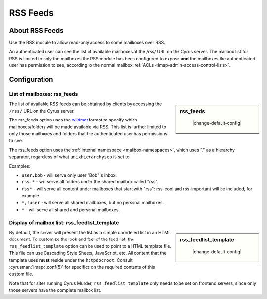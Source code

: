 .. _rss:

=========
RSS Feeds
=========

About RSS Feeds
===============

Use the RSS module to allow read-only access to some mailboxes over RSS.

An authenticated user can see the list of available mailboxes at the `/rss/`
URL on the Cyrus server. The mailbox list for RSS is limited to only the
mailboxes the RSS module has been configured to expose **and** the mailboxes
the authenticated user has permission to see, according to the normal mailbox
:ref:`ACLs <imap-admin-access-control-lists>`.

Configuration
=============

List of mailboxes: rss_feeds
----------------------------

.. sidebar:: rss_feeds

    |change-default-config|

   .. include:: /imap/reference/manpages/configs/imapd.conf.rst
       :start-after: startblob rss_feeds
       :end-before: endblob rss_feeds

The list of available RSS feeds can be obtained by clients by accessing the
``/rss/`` URL on the Cyrus server.

The rss_feeds option uses the
`wildmat <https://tools.ietf.org/html/rfc3977#section-4>`_ format to specify
which mailboxes/folders will be made available via RSS. This list is further
limited to only those mailboxes and folders that the authenticated user has
permissions to see.

The rss_feeds option uses the
:ref:`internal namespace <mailbox-namespaces>`, which uses "." as a hierarchy
separator, regardless of what ``unixhierarchysep`` is set to.

Examples:

* ``user.bob`` - will serve only user "Bob"'s inbox.
* ``rss.*`` - will serve all folders under the shared mailbox called "rss".
* ``rss*`` - will serve all content under mailboxes that start with "rss":
  rss-cool and rss-important will be included, for example.
* ``*,!user`` - will serve all shared mailboxes, but no personal mailboxes.
* ``*`` - will serve all shared and personal mailboxes.

Display of mailbox list: rss_feedlist_template
----------------------------------------------

.. sidebar:: rss_feedlist_template

    |change-default-config|

   .. include:: /imap/reference/manpages/configs/imapd.conf.rst
       :start-after: startblob rss_feedlist_template
       :end-before: endblob rss_feedlist_template


By default, the server will present the list as a
simple unordered list in an HTML document. To customize the look and feel of the
feed list, the ``rss_feedlist_template`` option can be used to point to a HTML
template file. This file can use Cascading Style Sheets, JavaScript, etc.
All content that the template uses **must** reside under the
``httpdocroot``. Consult :cyrusman:`imapd.conf(5)` for specifics on the
required contents of this custom file.

Note that for sites running Cyrus Murder, ``rss_feedlist_template`` only needs
to be set on frontend servers, since only those servers have the complete
mailbox list.
